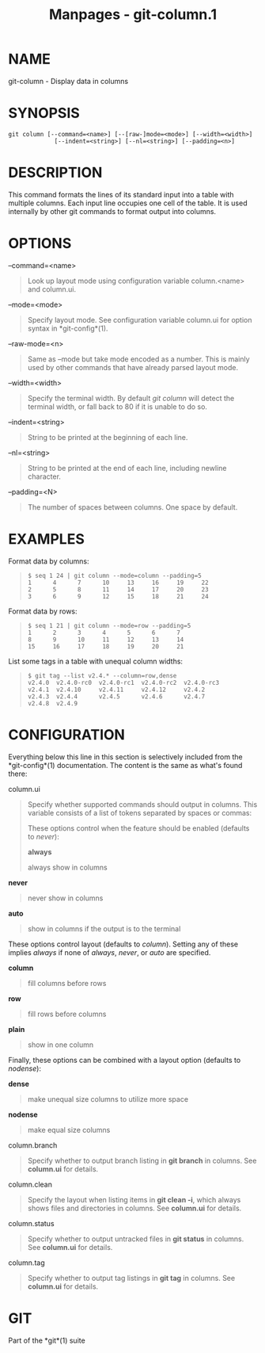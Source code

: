 #+TITLE: Manpages - git-column.1
* NAME
git-column - Display data in columns

* SYNOPSIS
#+begin_example
git column [--command=<name>] [--[raw-]mode=<mode>] [--width=<width>]
             [--indent=<string>] [--nl=<string>] [--padding=<n>]
#+end_example

* DESCRIPTION
This command formats the lines of its standard input into a table with
multiple columns. Each input line occupies one cell of the table. It is
used internally by other git commands to format output into columns.

* OPTIONS
--command=<name>

#+begin_quote
Look up layout mode using configuration variable column.<name> and
column.ui.

#+end_quote

--mode=<mode>

#+begin_quote
Specify layout mode. See configuration variable column.ui for option
syntax in *git-config*(1).

#+end_quote

--raw-mode=<n>

#+begin_quote
Same as --mode but take mode encoded as a number. This is mainly used by
other commands that have already parsed layout mode.

#+end_quote

--width=<width>

#+begin_quote
Specify the terminal width. By default /git column/ will detect the
terminal width, or fall back to 80 if it is unable to do so.

#+end_quote

--indent=<string>

#+begin_quote
String to be printed at the beginning of each line.

#+end_quote

--nl=<string>

#+begin_quote
String to be printed at the end of each line, including newline
character.

#+end_quote

--padding=<N>

#+begin_quote
The number of spaces between columns. One space by default.

#+end_quote

* EXAMPLES
Format data by columns:

#+begin_quote
#+begin_example
$ seq 1 24 | git column --mode=column --padding=5
1      4      7      10     13     16     19     22
2      5      8      11     14     17     20     23
3      6      9      12     15     18     21     24
#+end_example

#+end_quote

Format data by rows:

#+begin_quote
#+begin_example
$ seq 1 21 | git column --mode=row --padding=5
1      2      3      4      5      6      7
8      9      10     11     12     13     14
15     16     17     18     19     20     21
#+end_example

#+end_quote

List some tags in a table with unequal column widths:

#+begin_quote
#+begin_example
$ git tag --list v2.4.* --column=row,dense
v2.4.0  v2.4.0-rc0  v2.4.0-rc1  v2.4.0-rc2  v2.4.0-rc3
v2.4.1  v2.4.10     v2.4.11     v2.4.12     v2.4.2
v2.4.3  v2.4.4      v2.4.5      v2.4.6      v2.4.7
v2.4.8  v2.4.9
#+end_example

#+end_quote

* CONFIGURATION
Everything below this line in this section is selectively included from
the *git-config*(1) documentation. The content is the same as what's
found there:

column.ui

#+begin_quote
Specify whether supported commands should output in columns. This
variable consists of a list of tokens separated by spaces or commas:

These options control when the feature should be enabled (defaults to
/never/):

*always*

#+begin_quote
always show in columns

#+end_quote

*never*

#+begin_quote
never show in columns

#+end_quote

*auto*

#+begin_quote
show in columns if the output is to the terminal

#+end_quote

These options control layout (defaults to /column/). Setting any of
these implies /always/ if none of /always/, /never/, or /auto/ are
specified.

*column*

#+begin_quote
fill columns before rows

#+end_quote

*row*

#+begin_quote
fill rows before columns

#+end_quote

*plain*

#+begin_quote
show in one column

#+end_quote

Finally, these options can be combined with a layout option (defaults to
/nodense/):

*dense*

#+begin_quote
make unequal size columns to utilize more space

#+end_quote

*nodense*

#+begin_quote
make equal size columns

#+end_quote

#+end_quote

column.branch

#+begin_quote
Specify whether to output branch listing in *git branch* in columns. See
*column.ui* for details.

#+end_quote

column.clean

#+begin_quote
Specify the layout when listing items in *git clean -i*, which always
shows files and directories in columns. See *column.ui* for details.

#+end_quote

column.status

#+begin_quote
Specify whether to output untracked files in *git status* in columns.
See *column.ui* for details.

#+end_quote

column.tag

#+begin_quote
Specify whether to output tag listings in *git tag* in columns. See
*column.ui* for details.

#+end_quote

* GIT
Part of the *git*(1) suite
